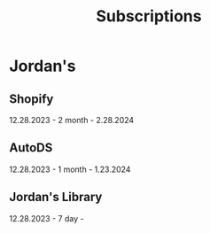 #+title: Subscriptions

* Jordan's
** Shopify
12.28.2023 - 2 month - 2.28.2024

** AutoDS
12.28.2023 - 1 month - 1.23.2024

** Jordan's Library
12.28.2023 - 7 day -
